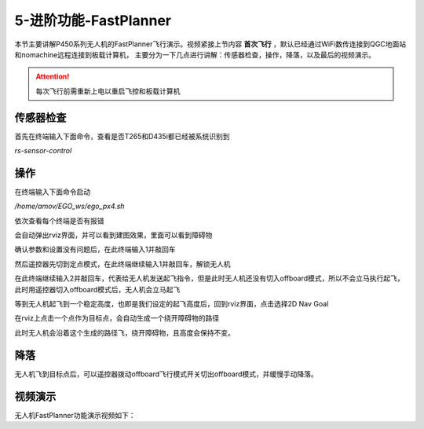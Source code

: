 5-进阶功能-FastPlanner
================================

本节主要讲解P450系列无人机的FastPlanner飞行演示。视频紧接上节内容 **首次飞行**  ，默认已经通过WiFi数传连接到QGC地面站和nomachine远程连接到板载计算机，
主要分为一下几点进行讲解：传感器检查，操作，降落，以及最后的视频演示。

.. attention::

    每次飞行前需重新上电以重启飞控和板载计算机




传感器检查
----------------
首先在终端输入下面命令，查看是否T265和D435i都已经被系统识别到

`rs-sensor-control`

.. image:: ../../images/p450/fastplanner/传感器检查.png
   :height: 270px
   :width: 593px
   :scale: 100%
   :alt: None
   :align: center



操作
-------------

在终端输入下面命令启动

`/home/amov/EGO_ws/ego_px4.sh`

.. image:: ../../images/p450/fastplanner/启动命令.png
   :height: 76px
   :width: 429px
   :scale: 100%
   :alt: None
   :align: center

依次查看每个终端是否有报错

.. image:: ../../images/p450/fastplanner/终端.png
   :height: 493px
   :width: 736px
   :scale: 100%
   :alt: None
   :align: center

会自动弹出rviz界面，并可以看到建图效果，里面可以看到障碍物

.. image:: ../../images/p450/fastplanner/rviz界面.png
   :height: 768px
   :width: 1027px
   :scale: 70%
   :alt: None
   :align: center


确认参数和设置没有问题后，在此终端输入1并敲回车

.. image:: ../../images/p450/fastplanner/确认参数.png
   :height: 770px
   :width: 1025px
   :scale: 70%
   :alt: None
   :align: center

然后遥控器先切到定点模式，在此终端继续输入1并敲回车，解锁无人机

.. image:: ../../images/p450/fastplanner/解锁.png
   :height: 769px
   :width: 1026px
   :scale: 70%
   :alt: None
   :align: center

在此终端继续输入2并敲回车，代表给无人机发送起飞指令，但是此时无人机还没有切入offboard模式，所以不会立马执行起飞，此时用遥控器切入offboard模式后，无人机会立马起飞

.. image:: ../../images/p450/fastplanner/起飞.png
   :height: 515px
   :width: 759px
   :scale: 100%
   :alt: None
   :align: center

等到无人机起飞到一个稳定高度，也即是我们设定的起飞高度后，回到rviz界面，点击选择2D Nav Goal

.. image:: ../../images/p450/fastplanner/选择2DNavGoal.png
   :height: 768px
   :width: 952px
   :scale: 70%
   :alt: None
   :align: center

在rviz上点击一个点作为目标点，会自动生成一个绕开障碍物的路径

.. image:: ../../images/p450/fastplanner/创建点.png
   :height: 769px
   :width: 955px
   :scale: 70%
   :alt: None
   :align: center

此时无人机会沿着这个生成的路径飞，绕开障碍物，且高度会保持不变。

降落
-------------

无人机飞到目标点后，可以遥控器拨动offboard飞行模式开关切出offboard模式，并缓慢手动降落。

视频演示
---------------

无人机FastPlanner功能演示视频如下：

.. raw:: html
 
    <iframe width="696" height="422" src="//player.bilibili.com/player.html?aid=289495747&bvid=BV1sf4y1478z&cid=311396527&page=17" scrolling="no" border="0" frameborder="no" framespacing="0" allowfullscreen="true"> </iframe>